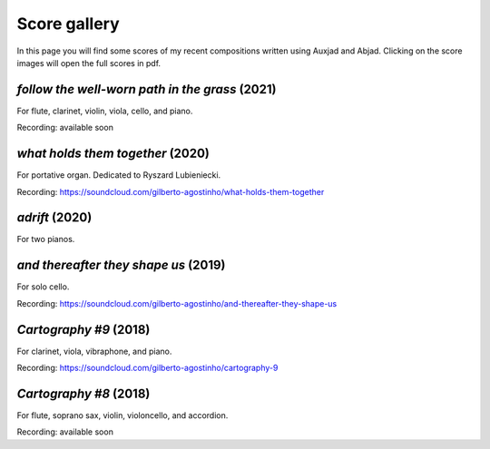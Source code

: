 Score gallery
=============

In this page you will find some scores of my recent compositions written using Auxjad and Abjad. Clicking on the score images will open the full scores in pdf.


*follow the well-worn path in the grass* (2021)
###############################################

|score follow the well-worn path in the grass|

For flute, clarinet, violin, viola, cello, and piano.

Recording: available soon


*what holds them together* (2020)
#################################

|score what holds them together|

For portative organ. Dedicated to Ryszard Lubieniecki.

Recording: https://soundcloud.com/gilberto-agostinho/what-holds-them-together


*adrift* (2020)
#################################

|score adrift|

For two pianos.


*and thereafter they shape us* (2019)
#################################

|score and thereafter they shape us|

For solo cello.

Recording: https://soundcloud.com/gilberto-agostinho/and-thereafter-they-shape-us


*Cartography #9* (2018)
#################################

|score Cartography 9|

For clarinet, viola, vibraphone, and piano.

Recording: https://soundcloud.com/gilberto-agostinho/cartography-9


*Cartography #8* (2018)
#################################

|score Cartography 8|

For flute, soprano sax, violin, violoncello, and accordion.

Recording: available soon



.. |score follow the well-worn path in the grass| image:: https://raw.githubusercontent.com/gilbertohasnofb/auxjad/master/assets/score-follow-the-well-worn-path-in-the-grass.png
   :target: https://raw.githubusercontent.com/gilbertohasnofb/auxjad/master/assets/score-follow-the-well-worn-path-in-the-grass.pdf

.. |score what holds them together| image:: https://raw.githubusercontent.com/gilbertohasnofb/auxjad/master/assets/score-what-holds-them-together.png
   :target: https://raw.githubusercontent.com/gilbertohasnofb/auxjad/master/assets/score-what-holds-them-together.pdf

.. |score adrift| image:: https://raw.githubusercontent.com/gilbertohasnofb/auxjad/master/assets/score-adrift.png
   :target: https://raw.githubusercontent.com/gilbertohasnofb/auxjad/master/assets/score-adrift.pdf

.. |score and thereafter they shape us| image:: https://raw.githubusercontent.com/gilbertohasnofb/auxjad/master/assets/score-and-thereafter-they-shape-us.png
   :target: https://raw.githubusercontent.com/gilbertohasnofb/auxjad/master/assets/score-and-thereafter-they-shape-us.pdf

.. |score Cartography 9| image:: https://raw.githubusercontent.com/gilbertohasnofb/auxjad/master/assets/score-cartography-9.png
   :target: https://raw.githubusercontent.com/gilbertohasnofb/auxjad/master/assets/score-cartography-9.pdf

.. |score Cartography 8| image:: https://raw.githubusercontent.com/gilbertohasnofb/auxjad/master/assets/score-cartography-8.png
   :target: https://raw.githubusercontent.com/gilbertohasnofb/auxjad/master/assets/score-cartography-8.pdf
